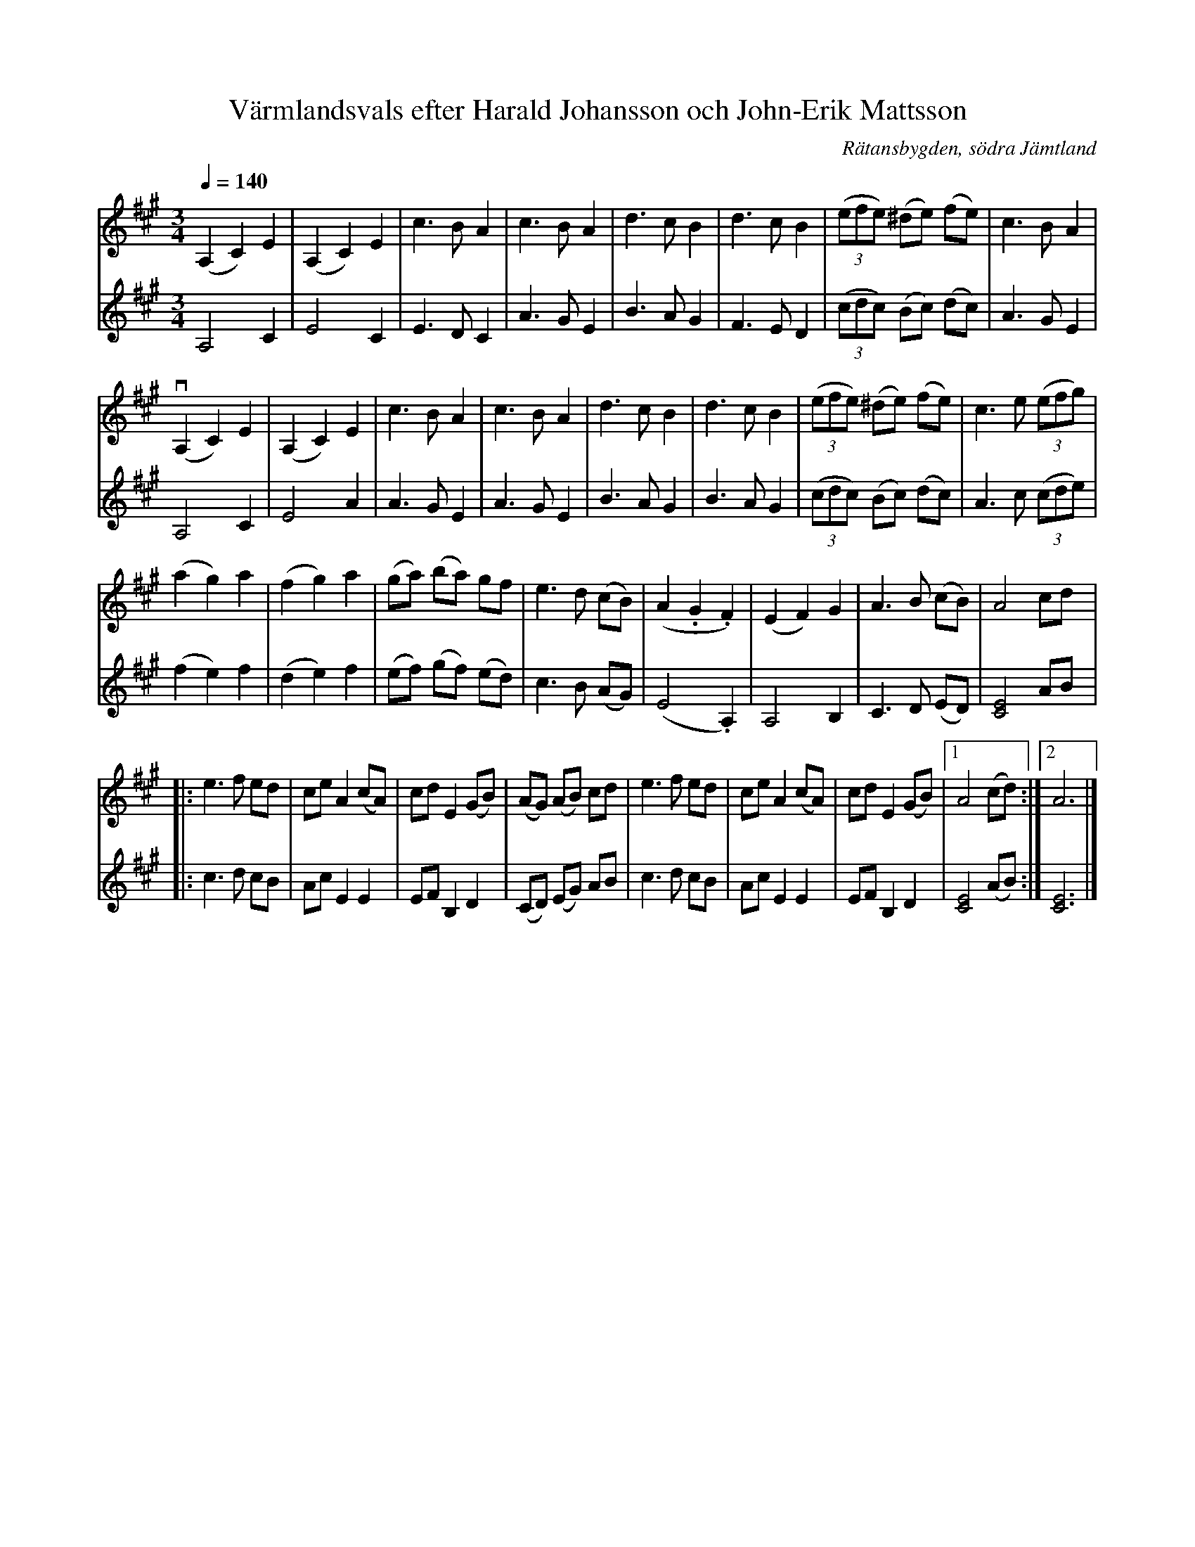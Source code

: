 %%abc-charset utf-8

X:3256
T:Värmlandsvals efter Harald Johansson och John-Erik Mattsson
R:Vals
O:Rätansbygden, södra Jämtland
S:Efter John-Erik Mattsson och Harald Johansson
Z:ABC-transkr. Lennart Sohlman
N:Valsen har sannolikt förts till södra Jämtland med Nils Ersa (1821-1900) eller någon annan spelkunnig värmlänning som lejdes till storavverkningarna i Jämtland under 1800-talets senare hälft.
N:Uppt. Lennart Sohlman
M:3/4
L:1/8
Q:1/4=140
K:A
V:1
(A,2 C2) E2|(A,2 C2) E2|c3 B A2|c3 B A2|d3 c B2|d3 c B2|((3efe) (^de) (fe)|c3 B A2|!
(vA,2 C2) E2|(A,2 C2) E2|c3 B A2|c3 B A2|d3 c B2|d3 c B2|((3efe) (^de) (fe)|c3 e ((3efg)|!
(a2 g2) a2|(f2 g2) a2|(ga) (ba) gf|e3 d (cB)|(A2 .G2 .F2)|(E2 F2) G2|A3B (cB)|A4 cd|:!
e3 f ed|ce A2 (cA)|cd E2 (GB)|(AG) (AB) cd|e3 f ed|ce A2 (cA)|cd E2 (GB)|[1A4 (cd):|[2A6|]
V:2
A,4 C2|E4C2|E3DC2|A3GE2|B3AG2|F3ED2|(3(cdc) (Bc) (dc)|A3GE2|!
A,4 C2|E4A2|A3GE2|A3GE2|B3AG2|B3AG2|(3(cdc) (Bc) (dc)|A3 c ((3cde)|!
(f2e2)f2|(d2e2)f2|(ef) (gf) (ed)|c3 B (AG)|(E4.A,2)|A,4B,2|C3D (ED)|[C4E4]AB|:!
c3 d cB|Ac E2 E2|EF B,2D2|(CD) (EG) AB|c3 d cB|Ac E2 E2|EF B,2D2|[C4E4] (AB):|[C6E6]|]

